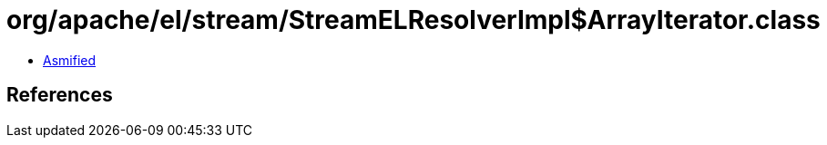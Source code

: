 = org/apache/el/stream/StreamELResolverImpl$ArrayIterator.class

 - link:StreamELResolverImpl$ArrayIterator-asmified.java[Asmified]

== References

